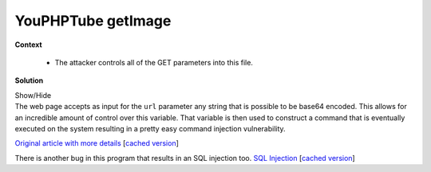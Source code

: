 .. Copyright 2022 National Technology & Engineering Solutions of Sandia, LLC
   (NTESS).  Under the terms of Contract DE-NA0003525 with NTESS, the U.S.
   Government retains certain rights in this software.
   
   Redistribution and use in source and binary/rendered forms, with or without
   modification, are permitted provided that the following conditions are met:
   
    1. Redistributions of source code must retain the above copyright notice,
       this list of conditions and the following disclaimer.
    2. Redistributions in binary/rendered form must reproduce the above copyright
       notice, this list of conditions and the following disclaimer in the
       documentation and/or other materials provided with the distribution.
    3. Neither the name of the copyright holder nor the names of its contributors
       may be used to endorse or promote products derived from this software
       without specific prior written permission.
   
   THIS SOFTWARE IS PROVIDED BY THE COPYRIGHT HOLDERS AND CONTRIBUTORS "AS IS" AND
   ANY EXPRESS OR IMPLIED WARRANTIES, INCLUDING, BUT NOT LIMITED TO, THE IMPLIED
   WARRANTIES OF MERCHANTABILITY AND FITNESS FOR A PARTICULAR PURPOSE ARE
   DISCLAIMED. IN NO EVENT SHALL THE COPYRIGHT HOLDER OR CONTRIBUTORS BE LIABLE
   FOR ANY DIRECT, INDIRECT, INCIDENTAL, SPECIAL, EXEMPLARY, OR CONSEQUENTIAL
   DAMAGES (INCLUDING, BUT NOT LIMITED TO, PROCUREMENT OF SUBSTITUTE GOODS OR
   SERVICES; LOSS OF USE, DATA, OR PROFITS; OR BUSINESS INTERRUPTION) HOWEVER
   CAUSED AND ON ANY THEORY OF LIABILITY, WHETHER IN CONTRACT, STRICT LIABILITY,
   OR TORT (INCLUDING NEGLIGENCE OR OTHERWISE) ARISING IN ANY WAY OUT OF THE USE
   OF THIS SOFTWARE, EVEN IF ADVISED OF THE POSSIBILITY OF SUCH DAMAGE.

.. _YouPHPTube:

YouPHPTube getImage
=======================

.. .. external

.. code-block:: php
   :linenos:

    <?php
     ...
    require_once dirname(__FILE__) . '/../videos/configuration.php';
    header('Access-Control-Allow-Origin: *');
    $url = base64_decode($_GET['base64Url']);
    $destinationFile = md5($url);
    $destination = sys_get_temp_dir().DIRECTORY_SEPARATOR.$destinationFile;
    $destinationPallet = "{$destination}palette.png";
    $cache_life = '600'; //caching time, in seconds
    $ob_flush = false;
    
    if($_GET['format'] === 'png'){
        header('Content-Type: image/x-png');
        $destination .= ".".$_GET['format'];
        $exec = "ffmpeg -i \"{$url}\" -f image2  -s 400x225 -vframes 1 -y {$destination}";
        $destinationTmpFile = "{$global['systemRootPath']}view/img/OnAir.png";
    }else if($_GET['format'] === 'jpg'){
        header('Content-Type: image/jpg');
        $destination .= ".".$_GET['format'];
        $exec = "ffmpeg -i \"{$url}\" -f image2  -s 400x225 -vframes 1 -y {$destination}";
        $destinationTmpFile = "{$global['systemRootPath']}view/img/OnAir.jpg";
    }else if($_GET['format'] === 'gif'){
        // gif image has the double lifetime
        $cache_life*=2;
        header('Content-Type: image/gif');
        $destination .= ".".$_GET['format'];    
        //Generate a palette:
        $ffmpegPallet ="ffmpeg -y -t 3 -i \"{$url}\" -vf fps=10,scale=320:-1:flags=lanczos,palettegen {$destinationPallet}";
        $exec ="ffmpeg -y -t 3 -i \"{$url}\" -i {$destinationPallet} -filter_complex \"fps=10,scale=320:-1:flags=lanczos[x];[x][1:v]paletteuse\" {$destination}";
        $destinationTmpFile = "{$global['systemRootPath']}view/img/notfound.gif";
    }else if($_GET['format'] === 'webp'){
        // gif image has the double lifetime
        $cache_life*=2;
        header('Content-Type: image/webp');
        $destination .= ".".$_GET['format'];    
        $exec ="ffmpeg -y -ss 3 -t 3 -i \"{$url}\" -vcodec libwebp -lossless 1 -vf fps=10,scale=640:-1 -q 60 -preset default -loop 0 -an -vsync 0 {$destination}";
        $destinationTmpFile = "{$global['systemRootPath']}view/img/notfound.gif";
    }else{
        error_log("ERROR Destination get Image {$_GET['format']} not suported");
        die();
    }
     ... 
    if(!file_exists($destination) || fileOlderThen($destination, $cache_life) || !empty($_GET['renew'])){
        if(!empty($ffmpegPallet)){        
            $cmd = "{$ffmpegPallet} &> /dev/null &";        
            exec($cmd);
            error_log("Create Gif Pallet: {$cmd}");        
            if(is_readable($destinationPallet)){
                $cmdGif = "{$exec} &> /dev/null &";
                exec($cmdGif);
                error_log("Create Gif with Ppallet: {$cmd}");
            }else{
                $cmdGif = "ffmpeg  -y -t 3 -i \"{$url}\" -vf fps=10,scale=320:-1 {$destination} &> /dev/null &";
                exec($cmdGif);
                error_log("Create Gif no Pallet: {$cmd}");
            }
        }else{
            $cmd = "{$exec} &> /dev/null &";
            exec($cmd);
            error_log("Exec get Image: {$cmd}");
        }
    }
   
**Context**

 * The attacker controls all of the GET parameters into this file.

**Solution**

.. container:: toggle

 .. container:: toggle-header

    Show/Hide

 .. container:: toggle-body

    .. code-block:: php
       :linenos:
       :emphasize-lines: 5,15,20,28,29,36,59

       <?php
        ...
       require_once dirname(__FILE__) . '/../videos/configuration.php';
       header('Access-Control-Allow-Origin: *');
       $url = base64_decode($_GET['base64Url']);
       $destinationFile = md5($url);
       $destination = sys_get_temp_dir().DIRECTORY_SEPARATOR.$destinationFile;
       $destinationPallet = "{$destination}palette.png";
       $cache_life = '600'; //caching time, in seconds
       $ob_flush = false;
       
       if($_GET['format'] === 'png'){
           header('Content-Type: image/x-png');
           $destination .= ".".$_GET['format'];
           $exec = "ffmpeg -i \"{$url}\" -f image2  -s 400x225 -vframes 1 -y {$destination}";
           $destinationTmpFile = "{$global['systemRootPath']}view/img/OnAir.png";
       }else if($_GET['format'] === 'jpg'){
           header('Content-Type: image/jpg');
           $destination .= ".".$_GET['format'];
           $exec = "ffmpeg -i \"{$url}\" -f image2  -s 400x225 -vframes 1 -y {$destination}";
           $destinationTmpFile = "{$global['systemRootPath']}view/img/OnAir.jpg";
       }else if($_GET['format'] === 'gif'){
           // gif image has the double lifetime
           $cache_life*=2;
           header('Content-Type: image/gif');
           $destination .= ".".$_GET['format'];    
           //Generate a palette:
           $ffmpegPallet ="ffmpeg -y -t 3 -i \"{$url}\" -vf fps=10,scale=320:-1:flags=lanczos,palettegen {$destinationPallet}";
           $exec ="ffmpeg -y -t 3 -i \"{$url}\" -i {$destinationPallet} -filter_complex \"fps=10,scale=320:-1:flags=lanczos[x];[x][1:v]paletteuse\" {$destination}";
           $destinationTmpFile = "{$global['systemRootPath']}view/img/notfound.gif";
       }else if($_GET['format'] === 'webp'){
           // gif image has the double lifetime
           $cache_life*=2;
           header('Content-Type: image/webp');
           $destination .= ".".$_GET['format'];    
           $exec ="ffmpeg -y -ss 3 -t 3 -i \"{$url}\" -vcodec libwebp -lossless 1 -vf fps=10,scale=640:-1 -q 60 -preset default -loop 0 -an -vsync 0 {$destination}";
           $destinationTmpFile = "{$global['systemRootPath']}view/img/notfound.gif";
       }else{
           error_log("ERROR Destination get Image {$_GET['format']} not suported");
           die();
       }
        ... 
       if(!file_exists($destination) || fileOlderThen($destination, $cache_life) || !empty($_GET['renew'])){
           if(!empty($ffmpegPallet)){        
               $cmd = "{$ffmpegPallet} &> /dev/null &";        
               exec($cmd);
               error_log("Create Gif Pallet: {$cmd}");        
               if(is_readable($destinationPallet)){
                   $cmdGif = "{$exec} &> /dev/null &";
                   exec($cmdGif);
                   error_log("Create Gif with Ppallet: {$cmd}");
               }else{
                   $cmdGif = "ffmpeg  -y -t 3 -i \"{$url}\" -vf fps=10,scale=320:-1 {$destination} &> /dev/null &";
                   exec($cmdGif);
                   error_log("Create Gif no Pallet: {$cmd}");
               }
           }else{
               $cmd = "{$exec} &> /dev/null &";
               exec($cmd);
               error_log("Exec get Image: {$cmd}");
           }
       }


    The web page accepts as input for the ``url`` parameter any string that is possible
    to be base64 encoded.  This allows for an incredible amount of control over this variable.
    That variable is then used to construct a command that is eventually executed on the
    system resulting in a pretty easy command injection vulnerability.

    `Original article with more details
    <https://talosintelligence.com/vulnerability_reports/TALOS-2019-0917>`_
    [`cached version <../../../ref/YouPHPTube_command_injection.html>`__]


    There is another bug in this program that results in an SQL injection too.
    `SQL Injection <https://talosintelligence.com/vulnerability_reports/TALOS-2019-0941>`_
    [`cached version <../../../ref/YouPHPTube_SQL_injection.html>`__]
